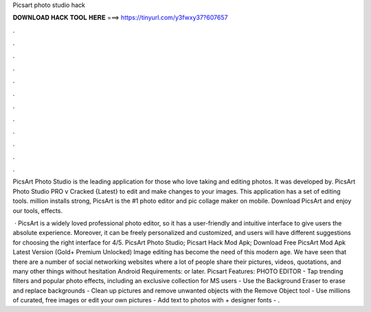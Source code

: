 Picsart photo studio hack



𝐃𝐎𝐖𝐍𝐋𝐎𝐀𝐃 𝐇𝐀𝐂𝐊 𝐓𝐎𝐎𝐋 𝐇𝐄𝐑𝐄 ===> https://tinyurl.com/y3fwxy37?607657



.



.



.



.



.



.



.



.



.



.



.



.

PicsArt Photo Studio is the leading application for those who love taking and editing photos. It was developed by. PicsArt Photo Studio PRO v Cracked {Latest} to edit and make changes to your images. This application has a set of editing tools. million installs strong, PicsArt is the #1 photo editor and pic collage maker on mobile. Download PicsArt and enjoy our tools, effects.

 · PicsArt is a widely loved professional photo editor, so it has a user-friendly and intuitive interface to give users the absolute experience. Moreover, it can be freely personalized and customized, and users will have different suggestions for choosing the right interface for 4/5. PicsArt Photo Studio; Picsart Hack Mod Apk; Download Free PicsArt Mod Apk Latest Version (Gold+ Premium Unlocked) Image editing has become the need of this modern age. We have seen that there are a number of social networking websites where a lot of people share their pictures, videos, quotations, and many other things without hesitation Android Requirements: or later. Picsart Features: PHOTO EDITOR - Tap trending filters and popular photo effects, including an exclusive collection for MS users - Use the Background Eraser to erase and replace backgrounds - Clean up pictures and remove unwanted objects with the Remove Object tool - Use millions of curated, free images or edit your own pictures - Add text to photos with + designer fonts - .

